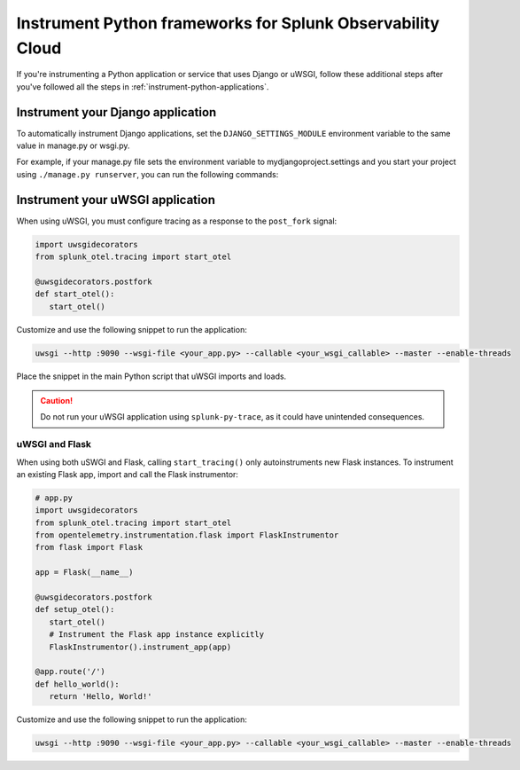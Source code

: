 .. _instrument-python-frameworks:

***************************************************************
Instrument Python frameworks for Splunk Observability Cloud
***************************************************************

.. meta::
   :description: If you're instrumenting a Python app that uses Django or uWSGI, perform these additional steps after you've followed the common procedure for automatic instrumentation.

If you're instrumenting a Python application or service that uses Django or uWSGI, follow these additional steps after you've followed all the steps in :ref:`instrument-python-applications`.

.. _django-instrumentation:

Instrument your Django application
========================================

To automatically instrument Django applications, set the ``DJANGO_SETTINGS_MODULE`` environment variable to the same value in manage.py or wsgi.py.

For example, if your manage.py file sets the environment variable to mydjangoproject.settings and you start your project using ``./manage.py runserver``, you can run the following commands:

.. tabs::

   .. code-tab:: bash Linux

         export DJANGO_SETTINGS_MODULE=mydjangoproject.settings
         opentelemetry-instrument python3 ./manage.py runserver --noreload

   .. code-tab:: shell Windows PowerShell

         $env:DJANGO_SETTINGS_MODULE=mydjangoproject.settings
         opentelemetry-instrument python3 ./manage.py runserver --noreload

.. _uwsgi-instrumentation:

Instrument your uWSGI application
========================================

When using uWSGI, you must configure tracing as a response to the ``post_fork`` signal:

.. code-block:: python

   import uwsgidecorators
   from splunk_otel.tracing import start_otel

   @uwsgidecorators.postfork
   def start_otel():
      start_otel()

Customize and use the following snippet to run the application:

.. code-block:: bash

   uwsgi --http :9090 --wsgi-file <your_app.py> --callable <your_wsgi_callable> --master --enable-threads

Place the snippet in the main Python script that uWSGI imports and loads.

.. caution:: Do not run your uWSGI application using ``splunk-py-trace``, as it could have unintended consequences.

uWSGI and Flask
-------------------------------------------

When using both uSWGI and Flask, calling ``start_tracing()`` only autoinstruments new Flask instances. To instrument an existing Flask app, import and call the Flask instrumentor:

.. code-block:: python

   # app.py
   import uwsgidecorators
   from splunk_otel.tracing import start_otel
   from opentelemetry.instrumentation.flask import FlaskInstrumentor
   from flask import Flask

   app = Flask(__name__)

   @uwsgidecorators.postfork
   def setup_otel():
      start_otel()
      # Instrument the Flask app instance explicitly
      FlaskInstrumentor().instrument_app(app)

   @app.route('/')
   def hello_world():
      return 'Hello, World!'

Customize and use the following snippet to run the application:

.. code-block:: bash

   uwsgi --http :9090 --wsgi-file <your_app.py> --callable <your_wsgi_callable> --master --enable-threads

